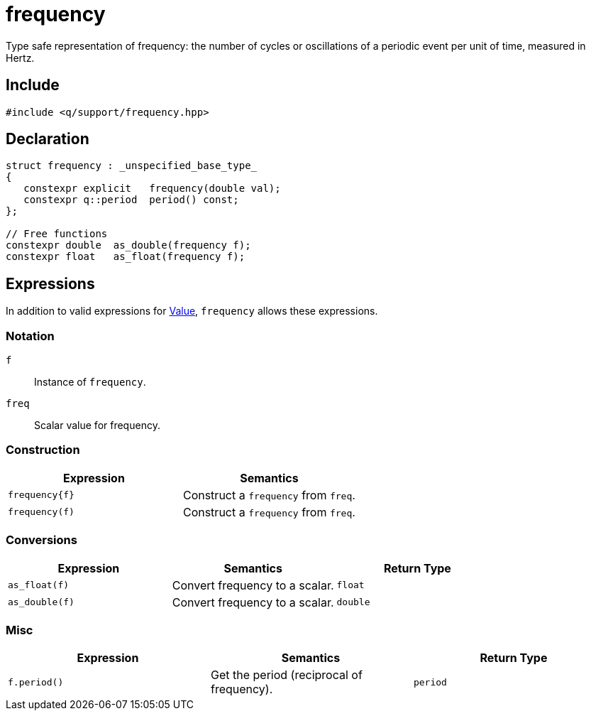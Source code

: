 = frequency

Type safe representation of frequency: the number of cycles or oscillations of a periodic event per unit of time, measured in Hertz.

== Include

```c++
#include <q/support/frequency.hpp>
```

== Declaration

```c++
struct frequency : _unspecified_base_type_
{
   constexpr explicit   frequency(double val);
   constexpr q::period  period() const;
};

// Free functions
constexpr double  as_double(frequency f);
constexpr float   as_float(frequency f);
```

:Value:  xref:reference/units.adoc#value[Value]

== Expressions

In addition to valid expressions for {Value}, `frequency` allows these expressions.

=== Notation

`f`      :: Instance of `frequency`.
`freq`   :: Scalar value for frequency.

=== Construction

[cols="1,1"]
|===
| Expression      |  Semantics

| `frequency\{f}` |  Construct a `frequency` from `freq`.
| `frequency(f)`  |  Construct a `frequency` from `freq`.

|===


=== Conversions

[cols="1,1,1"]
|===
| Expression   | Semantics                                     | Return Type

| `as_float(f)`   | Convert frequency to a scalar.             | `float`
| `as_double(f)`  | Convert frequency to a scalar.             | `double`

|===


=== Misc

[cols="1,1,1"]
|===
| Expression      | Semantics                                  | Return Type

| `f.period()`    | Get the period (reciprocal of frequency).  | `period`        |

|===

